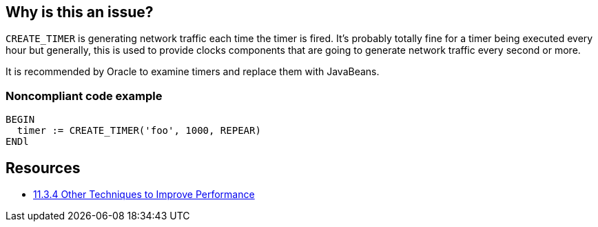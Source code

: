 == Why is this an issue?

``++CREATE_TIMER++`` is generating network traffic each time the timer is fired. It's probably totally fine for a timer being executed every hour but generally, this is used to provide clocks components that are going to generate network traffic every second or more.

It is recommended by Oracle to examine timers and replace them with JavaBeans.


=== Noncompliant code example

[source,sql]
----
BEGIN
  timer := CREATE_TIMER('foo', 1000, REPEAR)
ENDl
----


== Resources

* https://docs.oracle.com/cd/A97335_02/apps.102/a86202/chap11.htm[11.3.4 Other Techniques to Improve Performance]


ifdef::env-github,rspecator-view[]

'''
== Implementation Specification
(visible only on this page)

=== Message

Replace "CREATE_TIMER" by a JavaBean timer executed on Oracle Forms client side.


endif::env-github,rspecator-view[]
